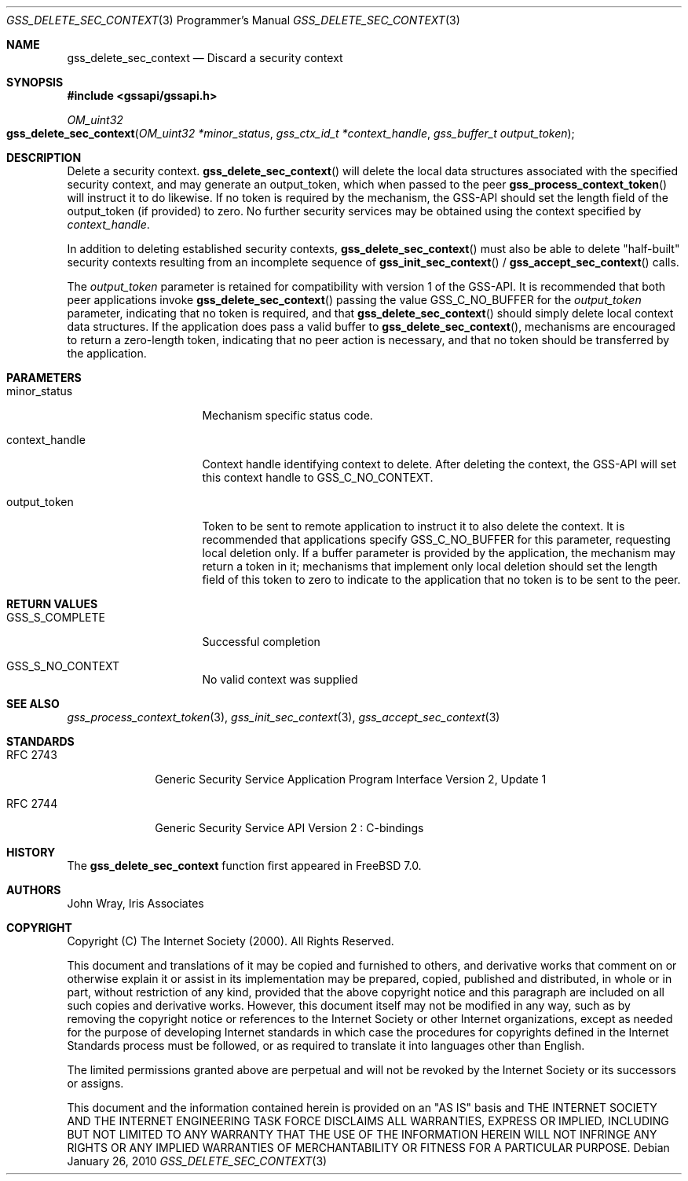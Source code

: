 .\" -*- nroff -*-
.\"
.\" Copyright (c) 2005 Doug Rabson
.\" All rights reserved.
.\"
.\" Redistribution and use in source and binary forms, with or without
.\" modification, are permitted provided that the following conditions
.\" are met:
.\" 1. Redistributions of source code must retain the above copyright
.\"    notice, this list of conditions and the following disclaimer.
.\" 2. Redistributions in binary form must reproduce the above copyright
.\"    notice, this list of conditions and the following disclaimer in the
.\"    documentation and/or other materials provided with the distribution.
.\"
.\" THIS SOFTWARE IS PROVIDED BY THE AUTHOR AND CONTRIBUTORS ``AS IS'' AND
.\" ANY EXPRESS OR IMPLIED WARRANTIES, INCLUDING, BUT NOT LIMITED TO, THE
.\" IMPLIED WARRANTIES OF MERCHANTABILITY AND FITNESS FOR A PARTICULAR PURPOSE
.\" ARE DISCLAIMED.  IN NO EVENT SHALL THE AUTHOR OR CONTRIBUTORS BE LIABLE
.\" FOR ANY DIRECT, INDIRECT, INCIDENTAL, SPECIAL, EXEMPLARY, OR CONSEQUENTIAL
.\" DAMAGES (INCLUDING, BUT NOT LIMITED TO, PROCUREMENT OF SUBSTITUTE GOODS
.\" OR SERVICES; LOSS OF USE, DATA, OR PROFITS; OR BUSINESS INTERRUPTION)
.\" HOWEVER CAUSED AND ON ANY THEORY OF LIABILITY, WHETHER IN CONTRACT, STRICT
.\" LIABILITY, OR TORT (INCLUDING NEGLIGENCE OR OTHERWISE) ARISING IN ANY WAY
.\" OUT OF THE USE OF THIS SOFTWARE, EVEN IF ADVISED OF THE POSSIBILITY OF
.\" SUCH DAMAGE.
.\"
.\"	$FreeBSD: releng/10.3/lib/libgssapi/gss_delete_sec_context.3 236746 2012-06-08 12:09:00Z joel $
.\"
.\" The following commands are required for all man pages.
.Dd January 26, 2010
.Dt GSS_DELETE_SEC_CONTEXT 3 PRM
.Os
.Sh NAME
.Nm gss_delete_sec_context
.Nd Discard a security context
.\" This next command is for sections 2 and 3 only.
.\" .Sh LIBRARY
.Sh SYNOPSIS
.In "gssapi/gssapi.h"
.Ft OM_uint32
.Fo gss_delete_sec_context
.Fa "OM_uint32 *minor_status"
.Fa "gss_ctx_id_t *context_handle"
.Fa "gss_buffer_t output_token"
.Fc
.Sh DESCRIPTION
Delete a security context.
.Fn gss_delete_sec_context
will delete the local data structures associated with the specified
security context,
and may generate an output_token,
which when passed to the peer
.Fn gss_process_context_token
will instruct it to do likewise.
If no token is required by the mechanism,
the GSS-API should set the length field of the output_token (if
provided) to zero.
No further security services may be obtained using the context
specified by
.Fa context_handle .
.Pp
In addition to deleting established security contexts,
.Fn gss_delete_sec_context
must also be able to delete "half-built" security contexts resulting
from an incomplete sequence of
.Fn gss_init_sec_context
/
.Fn gss_accept_sec_context
calls.
.Pp
The
.Fa output_token
parameter is retained for compatibility with version 1 of the GSS-API.
It is recommended that both peer applications invoke
.Fn gss_delete_sec_context
passing the value
.Dv GSS_C_NO_BUFFER
for the
.Fa output_token
parameter,
indicating that no token is required,
and that
.Fn gss_delete_sec_context
should simply delete local context data structures.
If the application does pass a valid buffer to
.Fn gss_delete_sec_context ,
mechanisms are encouraged to return a zero-length token,
indicating that no peer action is necessary,
and that no token should be transferred by the application.
.Sh PARAMETERS
.Bl -tag -width ".It context_handle"
.It minor_status
Mechanism specific status code.
.It context_handle
Context handle identifying context to delete.
After deleting the context,
the GSS-API will set this context handle to
.Dv GSS_C_NO_CONTEXT .
.It output_token
Token to be sent to remote application to instruct it to also delete
the context.
It is recommended that applications specify
.Dv GSS_C_NO_BUFFER
for this parameter,
requesting local deletion only.
If a buffer parameter is provided by the application,
the mechanism may return a token in it;
mechanisms that implement only local deletion should set the length
field of this token to zero to indicate to the application that no
token is to be sent to the peer.
.El
.Sh RETURN VALUES
.Bl -tag -width ".It context_handle"
.It GSS_S_COMPLETE
Successful completion
.It GSS_S_NO_CONTEXT
No valid context was supplied
.El
.Sh SEE ALSO
.Xr gss_process_context_token 3 ,
.Xr gss_init_sec_context 3 ,
.Xr gss_accept_sec_context 3
.Sh STANDARDS
.Bl -tag -width ".It RFC 2743"
.It RFC 2743
Generic Security Service Application Program Interface Version 2, Update 1
.It RFC 2744
Generic Security Service API Version 2 : C-bindings
.El
.Sh HISTORY
The
.Nm
function first appeared in
.Fx 7.0 .
.Sh AUTHORS
John Wray, Iris Associates
.Sh COPYRIGHT
Copyright (C) The Internet Society (2000).  All Rights Reserved.
.Pp
This document and translations of it may be copied and furnished to
others, and derivative works that comment on or otherwise explain it
or assist in its implementation may be prepared, copied, published
and distributed, in whole or in part, without restriction of any
kind, provided that the above copyright notice and this paragraph are
included on all such copies and derivative works.  However, this
document itself may not be modified in any way, such as by removing
the copyright notice or references to the Internet Society or other
Internet organizations, except as needed for the purpose of
developing Internet standards in which case the procedures for
copyrights defined in the Internet Standards process must be
followed, or as required to translate it into languages other than
English.
.Pp
The limited permissions granted above are perpetual and will not be
revoked by the Internet Society or its successors or assigns.
.Pp
This document and the information contained herein is provided on an
"AS IS" basis and THE INTERNET SOCIETY AND THE INTERNET ENGINEERING
TASK FORCE DISCLAIMS ALL WARRANTIES, EXPRESS OR IMPLIED, INCLUDING
BUT NOT LIMITED TO ANY WARRANTY THAT THE USE OF THE INFORMATION
HEREIN WILL NOT INFRINGE ANY RIGHTS OR ANY IMPLIED WARRANTIES OF
MERCHANTABILITY OR FITNESS FOR A PARTICULAR PURPOSE.
